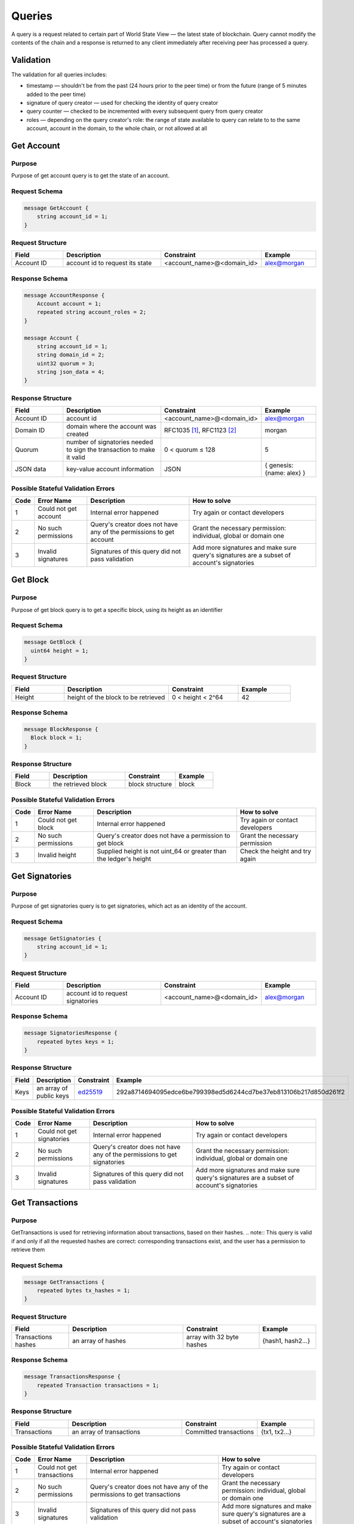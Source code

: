 Queries
=======

A query is a request related to certain part of World State View — the latest state of blockchain.
Query cannot modify the contents of the chain and a response is returned
to any client immediately after receiving peer has processed a query.

Validation
^^^^^^^^^^

The validation for all queries includes:

- timestamp — shouldn't be from the past (24 hours prior to the peer time) or from the future (range of 5 minutes added to the peer time)
- signature of query creator — used for checking the identity of query creator
- query counter — checked to be incremented with every subsequent query from query creator
- roles — depending on the query creator's role: the range of state available to query can relate to to the same account, account in the domain, to the whole chain, or not allowed at all

Get Account
^^^^^^^^^^^

Purpose
-------

Purpose of get account query is to get the state of an account.

Request Schema
--------------

.. code-block:: proto

    message GetAccount {
        string account_id = 1;
    }

Request Structure
-----------------

.. csv-table::
    :header: "Field", "Description", "Constraint", "Example"
    :widths: 15, 30, 20, 15

    "Account ID", "account id to request its state", "<account_name>@<domain_id>", "alex@morgan"

Response Schema
---------------

.. code-block:: proto

    message AccountResponse {
        Account account = 1;
        repeated string account_roles = 2;
    }

    message Account {
        string account_id = 1;
        string domain_id = 2;
        uint32 quorum = 3;
        string json_data = 4;
    }


Response Structure
------------------

.. csv-table::
    :header: "Field", "Description", "Constraint", "Example"
    :widths: 15, 30, 20, 15

    "Account ID", "account id", "<account_name>@<domain_id>", "alex@morgan"
    "Domain ID", "domain where the account was created", "RFC1035 [#f1]_, RFC1123 [#f2]_ ", "morgan"
    "Quorum", "number of signatories needed to sign the transaction to make it valid", "0 < quorum ≤ 128", "5"
    "JSON data", "key-value account information", "JSON", "{ genesis: {name: alex} }"

Possible Stateful Validation Errors
-----------------------------------

.. csv-table::
    :header: "Code", "Error Name", "Description", "How to solve"

    "1", "Could not get account", "Internal error happened", "Try again or contact developers"
    "2", "No such permissions", "Query's creator does not have any of the permissions to get account", "Grant the necessary permission: individual, global or domain one"
    "3", "Invalid signatures", "Signatures of this query did not pass validation", "Add more signatures and make sure query's signatures are a subset of account's signatories"

Get Block
^^^^^^^^^

Purpose
-------

Purpose of get block query is to get a specific block, using its height as an identifier

Request Schema
--------------

.. code-block:: proto

    message GetBlock {
      uint64 height = 1;
    }


Request Structure
-----------------

.. csv-table::
    :header: "Field", "Description", "Constraint", "Example"
    :widths: 15, 30, 20, 15

    "Height", "height of the block to be retrieved", "0 < height < 2^64", "42"

Response Schema
---------------

.. code-block:: proto

    message BlockResponse {
      Block block = 1;
    }

Response Structure
------------------

.. csv-table::
    :header: "Field", "Description", "Constraint", "Example"
    :widths: 15, 30, 20, 15

    "Block", "the retrieved block", "block structure", "block"

Possible Stateful Validation Errors
-----------------------------------

.. csv-table::
    :header: "Code", "Error Name", "Description", "How to solve"

    "1", "Could not get block", "Internal error happened", "Try again or contact developers"
    "2", "No such permissions", "Query's creator does not have a permission to get block", "Grant the necessary permission"
    "3", "Invalid height", "Supplied height is not uint_64 or greater than the ledger's height", "Check the height and try again"

Get Signatories
^^^^^^^^^^^^^^^

Purpose
-------

Purpose of get signatories query is to get signatories, which act as an identity of the account.

Request Schema
--------------

.. code-block:: proto

    message GetSignatories {
        string account_id = 1;
    }

Request Structure
-----------------

.. csv-table::
    :header: "Field", "Description", "Constraint", "Example"
    :widths: 15, 30, 20, 15

    "Account ID", "account id to request signatories", "<account_name>@<domain_id>", "alex@morgan"

Response Schema
---------------

.. code-block:: proto

    message SignatoriesResponse {
        repeated bytes keys = 1;
    }

Response Structure
------------------

.. csv-table::
    :header: "Field", "Description", "Constraint", "Example"
    :widths: 15, 30, 20, 15

    "Keys", "an array of public keys", "`ed25519 <https://ed25519.cr.yp.to>`_", "292a8714694095edce6be799398ed5d6244cd7be37eb813106b217d850d261f2"

Possible Stateful Validation Errors
-----------------------------------

.. csv-table::
    :header: "Code", "Error Name", "Description", "How to solve"

    "1", "Could not get signatories", "Internal error happened", "Try again or contact developers"
    "2", "No such permissions", "Query's creator does not have any of the permissions to get signatories", "Grant the necessary permission: individual, global or domain one"
    "3", "Invalid signatures", "Signatures of this query did not pass validation", "Add more signatures and make sure query's signatures are a subset of account's signatories"

Get Transactions
^^^^^^^^^^^^^^^^

Purpose
-------

GetTransactions is used for retrieving information about transactions, based on their hashes.
.. note:: This query is valid if and only if all the requested hashes are correct: corresponding transactions exist, and the user has a permission to retrieve them

Request Schema
--------------

.. code-block:: proto

    message GetTransactions {
        repeated bytes tx_hashes = 1;
    }

Request Structure
-----------------

.. csv-table::
    :header: "Field", "Description", "Constraint", "Example"
    :widths: 15, 30, 20, 15

    "Transactions hashes", "an array of hashes", "array with 32 byte hashes", "{hash1, hash2…}"

Response Schema
---------------

.. code-block:: proto

    message TransactionsResponse {
        repeated Transaction transactions = 1;
    }

Response Structure
------------------

.. csv-table::
    :header: "Field", "Description", "Constraint", "Example"
    :widths: 15, 30, 20, 15

    "Transactions", "an array of transactions", "Committed transactions", "{tx1, tx2…}"

Possible Stateful Validation Errors
-----------------------------------

.. csv-table::
    :header: "Code", "Error Name", "Description", "How to solve"

    "1", "Could not get transactions", "Internal error happened", "Try again or contact developers"
    "2", "No such permissions", "Query's creator does not have any of the permissions to get transactions", "Grant the necessary permission: individual, global or domain one"
    "3", "Invalid signatures", "Signatures of this query did not pass validation", "Add more signatures and make sure query's signatures are a subset of account's signatories"
    "4", "Invalid hash", "At least one of the supplied hashes either does not exist in user's transaction list or creator of the query does not have permissions to see it", "Check the supplied hashes and try again"

Get Pending Transactions
^^^^^^^^^^^^^^^^^^^^^^^^

Purpose
-------

GetPendingTransactions is used for retrieving a list of pending (not fully signed) `multisignature transactions <../core_concepts/glossary.html#multisignature-transactions>`_
or `batches of transactions <../core_concepts/glossary.html#batch-of-transactions>`__ issued by account of query creator.

.. note:: This query uses pagination for quicker and more convenient query responses.

Request Schema
--------------

.. code-block:: proto

    message TxPaginationMeta {
        uint32 page_size = 1;
        oneof opt_first_tx_hash {
            string first_tx_hash = 2;
        }
    }

    message GetPendingTransactions {
        TxPaginationMeta pagination_meta = 1;
    }

Request Structure
-----------------

.. csv-table::
    :header: "Field", "Description", "Constraint", "Example"
    :widths: 15, 30, 20, 15

    "Page size", "maximum amount of transactions returned in the response", "page_size > 0", "5"
    "First tx hash", "optional - hash of the first transaction in the starting batch", "hash in hex format", "bddd58404d1315e0eb27902c5d7c8eb0602c16238f005773df406bc191308929"

All the user's semi-signed multisignature (pending) transactions can be queried.
Maximum amount of transactions contained in a response can be limited by **page_size** field.
All the pending transactions are stored till they have collected enough signatures or get expired.
The mutual order of pending transactions or batches of transactions is preserved for a user.
That allows a user to query all transactions sequentially - page by page.
Each response may contain a reference to the next batch or transaction that can be queried.
A page size can be greater than the size of the following batch (in transactions).
In that case, several batches or transactions will be returned.
During navigating over pages, the following batch can collect the missing signatures before it gets queried.
This will result in stateful failed query response due to a missing hash of the batch.

Example
-------

If there are two pending batches with tree transactions each and a user queries pending transactions
with page size 5, then the transactions of the first batch will be in the response and a reference
(first transaction hash and batch size, even if it is a single transaction in fact) to the second batch
will be specified too.
Transactions of the second batch are not included to the first response because the batch cannot be devided
on several parts and only complete batches can be contained in a response.

Response Schema
---------------

.. code-block:: proto

    message PendingTransactionsPageResponse {
        message BatchInfo {
            string first_tx_hash = 1;
            uint32 batch_size = 2;
        }
        repeated Transaction transactions = 1;
        uint32 all_transactions_size = 2;
        BatchInfo next_batch_info = 3;
    }

Response Structure
------------------

The response contains a list of `pending transactions <../core_concepts/glossary.html#pending-transactions>`_,
the amount of all stored pending transactions for the user
and the information requeired to query the subsequent page (if exists).

.. csv-table::
    :header: "Field", "Description", "Constraint", "Example"
    :widths: 15, 30, 20, 15

        "Transactions", "an array of pending transactions", "Pending transactions", "{tx1, tx2…}"
        "All transactions size", "a number of stored transactions", "greater >= 0", "0"
        "Next batch info", "A reference to the next page - the message might be not set in a response", "", ""
        "First tx hash", "hash of the first transaction in the next batch",  "hash in hex format", "bddd58404d1315e0eb27902c5d7c8eb0602c16238f005773df406bc191308929"
        "Batch size", "Minimum page size required to fetch the next batch", "greater > 0", "3"

Get Pending Transactions (deprecated)
^^^^^^^^^^^^^^^^^^^^^^^^^^^^^^^^^^^^^

.. warning::
  The query without parameters is deprecated now and will be removed in the following major Iroha release (2.0).
  Please use the new query version instead: `Get Pending Transactions <#get-pending-transactions>`__.

Purpose
-------

GetPendingTransactions is used for retrieving a list of pending (not fully signed) `multisignature transactions <../core_concepts/glossary.html#multisignature-transactions>`_
or `batches of transactions <../core_concepts/glossary.html#batch-of-transactions>`__ issued by account of query creator.

Request Schema
--------------

.. code-block:: proto

    message GetPendingTransactions {
    }

Response Schema
---------------

.. code-block:: proto

    message TransactionsResponse {
        repeated Transaction transactions = 1;
    }

Response Structure
------------------

The response contains a list of `pending transactions <../core_concepts/glossary.html#pending-transactions>`_.

.. csv-table::
    :header: "Field", "Description", "Constraint", "Example"
    :widths: 15, 30, 20, 15

        "Transactions", "an array of pending transactions", "Pending transactions", "{tx1, tx2…}"

Possible Stateful Validation Errors
-----------------------------------

.. csv-table::
    :header: "Code", "Error Name", "Description", "How to solve"

    "1", "Could not get pending transactions", "Internal error happened", "Try again or contact developers"
    "2", "No such permissions", "Query's creator does not have any of the permissions to get pending transactions", "Grant the necessary permission: individual, global or domain one"
    "3", "Invalid signatures", "Signatures of this query did not pass validation", "Add more signatures and make sure query's signatures are a subset of account's signatories"

Get Account Transactions
^^^^^^^^^^^^^^^^^^^^^^^^

Purpose
-------

In a case when a list of transactions per account is needed, `GetAccountTransactions` query can be formed.

.. note:: This query uses pagination for quicker and more convenient query responses.

Request Schema
--------------

.. code-block:: proto

    message TxPaginationMeta {
        uint32 page_size = 1;
        oneof opt_first_tx_hash {
            string first_tx_hash = 2;
        }
    }

    message GetAccountTransactions {
        string account_id = 1;
        TxPaginationMeta pagination_meta = 2;
    }

Request Structure
-----------------

.. csv-table::
    :header: "Field", "Description", "Constraint", "Example"
    :widths: 15, 30, 20, 15

    "Account ID", "account id to request transactions from", "<account_name>@<domain_id>", "makoto@soramitsu"
    "Page size", "size of the page to be returned by the query, if the response contains fewer transactions than a page size, then next tx hash will be empty in response", "page_size > 0", "5"
    "First tx hash", "hash of the first transaction in the page. If that field is not set — then the first transactions are returned", "hash in hex format", "bddd58404d1315e0eb27902c5d7c8eb0602c16238f005773df406bc191308929"

Response Schema
---------------

.. code-block:: proto

    message TransactionsPageResponse {
        repeated Transaction transactions = 1;
        uint32 all_transactions_size = 2;
        oneof next_page_tag {
            string next_tx_hash = 3;
        }
    }

Possible Stateful Validation Errors
-----------------------------------

.. csv-table::
    :header: "Code", "Error Name", "Description", "How to solve"

    "1", "Could not get account transactions", "Internal error happened", "Try again or contact developers"
    "2", "No such permissions", "Query's creator does not have any of the permissions to get account transactions", "Grant the necessary permission: individual, global or domain one"
    "3", "Invalid signatures", "Signatures of this query did not pass validation", "Add more signatures and make sure query's signatures are a subset of account's signatories"
    "4", "Invalid pagination hash", "Supplied hash does not appear in any of the user's transactions", "Make sure hash is correct and try again"
    "5", "Invalid account id", "User with such account id does not exist", "Make sure account id is correct"

Response Structure
------------------

.. csv-table::
    :header: "Field", "Description", "Constraint", "Example"
    :widths: 15, 30, 20, 15

    "Transactions", "an array of transactions for given account", "Committed transactions", "{tx1, tx2…}"
    "All transactions size", "total number of transactions created by the given account", "", "100"
    "Next transaction hash", "hash pointing to the next transaction after the last transaction in the page. Empty if a page contains the last transaction for the given account", "bddd58404d1315e0eb27902c5d7c8eb0602c16238f005773df406bc191308929"

Get Account Asset Transactions
^^^^^^^^^^^^^^^^^^^^^^^^^^^^^^

Purpose
-------

`GetAccountAssetTransactions` query returns all transactions associated with given account and asset.

.. note:: This query uses pagination for query responses.

Request Schema
--------------

.. code-block:: proto

    message TxPaginationMeta {
        uint32 page_size = 1;
        oneof opt_first_tx_hash {
            string first_tx_hash = 2;
        }
    }

    message GetAccountAssetTransactions {
        string account_id = 1;
        string asset_id = 2;
        TxPaginationMeta pagination_meta = 3;
    }

Request Structure
-----------------

.. csv-table::
    :header: "Field", "Description", "Constraint", "Example"
    :widths: 15, 30, 20, 15

    "Account ID", "account id to request transactions from", "<account_name>@<domain_id>", "makoto@soramitsu"
    "Asset ID", "asset id in order to filter transactions containing this asset", "<asset_name>#<domain_id>", "jpy#japan"
    "Page size", "size of the page to be returned by the query, if the response contains fewer transactions than a page size, then next tx hash will be empty in response", "page_size > 0", "5"
    "First tx hash", "hash of the first transaction in the page. If that field is not set — then the first transactions are returned", "hash in hex format", "bddd58404d1315e0eb27902c5d7c8eb0602c16238f005773df406bc191308929"

Response Schema
---------------

.. code-block:: proto

    message TransactionsPageResponse {
        repeated Transaction transactions = 1;
        uint32 all_transactions_size = 2;
        oneof next_page_tag {
            string next_tx_hash = 3;
        }
    }

Response Structure
------------------

.. csv-table::
    :header: "Field", "Description", "Constraint", "Example"
    :widths: 15, 30, 20, 15

    "Transactions", "an array of transactions for given account and asset", "Committed transactions", "{tx1, tx2…}"
    "All transactions size", "total number of transactions for given account and asset", "", "100"
    "Next transaction hash", "hash pointing to the next transaction after the last transaction in the page. Empty if a page contains the last transaction for given account and asset", "bddd58404d1315e0eb27902c5d7c8eb0602c16238f005773df406bc191308929"

Possible Stateful Validation Errors
-----------------------------------

.. csv-table::
    :header: "Code", "Error Name", "Description", "How to solve"

    "1", "Could not get account asset transactions", "Internal error happened", "Try again or contact developers"
    "2", "No such permissions", "Query's creator does not have any of the permissions to get account asset transactions", "Grant the necessary permission: individual, global or domain one"
    "3", "Invalid signatures", "Signatures of this query did not pass validation", "Add more signatures and make sure query's signatures are a subset of account's signatories"
    "4", "Invalid pagination hash", "Supplied hash does not appear in any of the user's transactions", "Make sure hash is correct and try again"
    "5", "Invalid account id", "User with such account id does not exist", "Make sure account id is correct"
    "6", "Invalid asset id", "Asset with such asset id does not exist", "Make sure asset id is correct"

Get Account Assets
^^^^^^^^^^^^^^^^^^

Purpose
-------

To get the state of all assets in an account (a balance), `GetAccountAssets` query can be used.

Request Schema
--------------

.. code-block:: proto

    message AssetPaginationMeta {
        uint32 page_size = 1;
        oneof opt_first_asset_id {
            string first_asset_id = 2;
        }
    }

    message GetAccountAssets {
        string account_id = 1;
        AssetPaginationMeta pagination_meta = 2;
    }

Request Structure
-----------------

.. csv-table::
    :header: "Field", "Description", "Constraint", "Example"
    :widths: 15, 30, 20, 15

    "Account ID", "account id to request balance from", "<account_name>@<domain_id>", "makoto@soramitsu"
    AssetPaginationMeta.page_size, "Requested page size. The number of assets in response will not exceed this value. If the response was truncated, the asset id immediately following the returned ones will be provided in next_asset_id.", 0 < page_size < 32 bit unsigned int max (4294967296), 100
    AssetPaginationMeta.first_asset_id, "Requested page start.  If the field is not set, then the first page is returned.", name#domain, my_asset#my_domain

Response Schema
---------------
.. code-block:: proto

    message AccountAssetResponse {
        repeated AccountAsset account_assets = 1;
        uint32 total_number = 2;
        oneof opt_next_asset_id {
            string next_asset_id = 3;
        }
    }

    message AccountAsset {
        string asset_id = 1;
        string account_id = 2;
        string balance = 3;
    }

Response Structure
------------------

.. csv-table::
    :header: "Field", "Description", "Constraint", "Example"
    :widths: 15, 30, 20, 15

    "Asset ID", "identifier of asset used for checking the balance", "<asset_name>#<domain_id>", "jpy#japan"
    "Account ID", "account which has this balance", "<account_name>@<domain_id>", "makoto@soramitsu"
    "Balance", "balance of the asset", "No less than 0", "200.20"
    total_number, number of assets matching query without page limits, 0 < total_number < 32 bit unsigned int max (4294967296), 100500
    next_asset_id, the id of asset immediately following curent page, name#domain, my_asset#my_domain

.. note::
   If page size is equal or greater than the number of assets matching other requested criteria, the next asset id will be unset in the response.
   Otherwise, it contains the value that clients should use for the first asset id if they want to fetch the next page.


Possible Stateful Validation Errors
-----------------------------------

.. csv-table::
    :header: "Code", "Error Name", "Description", "How to solve"

    "1", "Could not get account assets", "Internal error happened", "Try again or contact developers"
    "2", "No such permissions", "Query's creator does not have any of the permissions to get account assets", "Grant the necessary permission: individual, global or domain one"
    "3", "Invalid signatures", "Signatures of this query did not pass validation", "Add more signatures and make sure query's signatures are a subset of account's signatories"
    "4", "Invalid pagination metadata", "Wrong page size or nonexistent first asset", "Set a valid page size, and make sure that asset id is valid, or leave first asset id unspecified"

Get Account Detail
^^^^^^^^^^^^^^^^^^

Purpose
-------

To get details of the account, `GetAccountDetail` query can be used. Account details are key-value pairs, splitted into writers categories. Writers are accounts, that added the corresponding account detail. Example of such structure is:

.. code-block:: json

    {
        "account@a_domain": {
            "age": 18,
            "hobbies": "crypto"
        },
        "account@b_domain": {
            "age": 20,
            "sports": "basketball"
        }
    }

Here, one can see four account details - "age", "hobbies" and "sports" - added by two writers - "account@a_domain" and "account@b_domain". All of these details, obviously, are about the same account.

Request Schema
--------------

.. code-block:: proto

    message GetAccountDetail {
      oneof opt_account_id {
        string account_id = 1;
      }
      oneof opt_key {
        string key = 2;
      }
      oneof opt_writer {
        string writer = 3;
      }
    }

.. note::
    Pay attention, that all fields are optional. Reasons will be described later.

Request Structure
-----------------

.. csv-table::
    :header: "Field", "Description", "Constraint", "Example"
    :widths: 15, 30, 20, 15

        "Account ID", "account id to get details from", "<account_name>@<domain_id>", "account@domain"
        "Key", "key, under which to get details", "string", "age"
        "Writer", "account id of writer", "<account_name>@<domain_id>", "account@domain"

Response Schema
---------------

.. code-block:: proto

    message AccountDetailResponse {
      string detail = 1;
    }

Response Structure
------------------

.. csv-table::
    :header: "Field", "Description", "Constraint", "Example"
    :widths: 15, 30, 20, 15

        "Detail", "key-value pairs with account details", "JSON", "see below"

Possible Stateful Validation Errors
-----------------------------------

.. csv-table::
    :header: "Code", "Error Name", "Description", "How to solve"

    "1", "Could not get account detail", "Internal error happened", "Try again or contact developers"
    "2", "No such permissions", "Query's creator does not have any of the permissions to get account detail", "Grant the necessary permission: individual, global or domain one"
    "3", "Invalid signatures", "Signatures of this query did not pass validation", "Add more signatures and make sure query's signatures are a subset of account's signatories"

Usage Examples
--------------

Again, let's consider the example of details from the beginning and see how different variants of `GetAccountDetail` queries will change the resulting response.

.. code-block:: json

    {
        "account@a_domain": {
            "age": 18,
            "hobbies": "crypto"
        },
        "account@b_domain": {
            "age": 20,
            "sports": "basketball"
        }
    }

**account_id is not set**

If account_id is not set - other fields can be empty or not - it will automatically be substituted with query creator's account, which will lead to one of the next cases.

**only account_id is set**

In this case, all details about that account are going to be returned, leading to the following response:

.. code-block:: json

    {
        "account@a_domain": {
            "age": 18,
            "hobbies": "crypto"
        },
        "account@b_domain": {
            "age": 20,
            "sports": "basketball"
        }
    }

**account_id and key are set**

Here, details added by all writers under the key are going to be returned. For example, if we asked for the key "age", that's the response we would get:

.. code-block:: json

    {
        "account@a_domain": {
            "age": 18
        },
        "account@b_domain": {
            "age": 20
        }
    }

**account_id and writer are set**

Now, the response will contain all details about this account, added by one specific writer. For example, if we asked for writer "account@b_domain", we would get:

.. code-block:: json

    {
        "account@b_domain": {
            "age": 20,
            "sports": "basketball"
        }
    }

**account_id, key and writer are set**

Finally, if all three field are set, result will contain details, added the specific writer and under the specific key, for example, if we asked for key "age" and writer "account@a_domain", we would get:

.. code-block:: json

    {
        "account@a_domain": {
            "age": 18
        }
    }

Get Asset Info
^^^^^^^^^^^^^^

Purpose
-------

In order to get information on the given asset (as for now - its precision), user can send `GetAssetInfo` query.

Request Schema
--------------

.. code-block:: proto

    message GetAssetInfo {
        string asset_id = 1;
    }

Request Structure
-----------------

.. csv-table::
    :header: "Field", "Description", "Constraint", "Example"
    :widths: 15, 30, 20, 15

    "Asset ID", "asset id to know related information", "<asset_name>#<domain_id>", "jpy#japan"


Response Schema
---------------

.. code-block:: proto

    message Asset {
        string asset_id = 1;
        string domain_id = 2;
        uint32 precision = 3;
    }

.. note::
    Please note that due to a known issue you would not get any exception if you pass invalid precision value.
    Valid range is: 0 <= precision <= 255

Possible Stateful Validation Errors
-----------------------------------

.. csv-table::
    :header: "Code", "Error Name", "Description", "How to solve"

    "1", "Could not get asset info", "Internal error happened", "Try again or contact developers"
    "2", "No such permissions", "Query's creator does not have any of the permissions to get asset info", "Grant the necessary permission: individual, global or domain one"
    "3", "Invalid signatures", "Signatures of this query did not pass validation", "Add more signatures and make sure query's signatures are a subset of account's signatories"

Response Structure
------------------

.. csv-table::
    :header: "Field", "Description", "Constraint", "Example"
    :widths: 15, 30, 20, 15

    "Asset ID", "identifier of asset used for checking the balance", "<asset_name>#<domain_id>", "jpy#japan"
    "Domain ID", "domain related to this asset", "RFC1035 [#f1]_, RFC1123 [#f2]_", "japan"
    "Precision", "number of digits after comma", "0 <= precision <= 255", "2"

Get Roles
^^^^^^^^^

Purpose
-------

To get existing roles in the system, a user can send `GetRoles` query to Iroha network.

Request Schema
--------------

.. code-block:: proto

    message GetRoles {
    }

Response Schema
---------------

.. code-block:: proto

    message RolesResponse {
        repeated string roles = 1;
    }

Response Structure
------------------

.. csv-table::
    :header: "Field", "Description", "Constraint", "Example"
    :widths: 15, 30, 20, 15

    "Roles", "array of created roles in the network", "set of roles in the system", "{MoneyCreator, User, Admin, …}"

Possible Stateful Validation Errors
-----------------------------------

.. csv-table::
    :header: "Code", "Error Name", "Description", "How to solve"

    "1", "Could not get roles", "Internal error happened", "Try again or contact developers"
    "2", "No such permissions", "Query's creator does not have any of the permissions to get roles", "Grant the necessary permission: individual, global or domain one"
    "3", "Invalid signatures", "Signatures of this query did not pass validation", "Add more signatures and make sure query's signatures are a subset of account's signatories"

Get Role Permissions
^^^^^^^^^^^^^^^^^^^^

Purpose
-------

To get available permissions per role in the system, a user can send `GetRolePermissions` query to Iroha network.

Request Schema
--------------

.. code-block:: proto

    message GetRolePermissions {
        string role_id = 1;
    }

Request Structure
-----------------

.. csv-table::
    :header: "Field", "Description", "Constraint", "Example"
    :widths: 15, 30, 20, 15

    "Role ID", "role to get permissions for", "existing role in the system", "MoneyCreator"

Response Schema
---------------

.. code-block:: proto

    message RolePermissionsResponse {
        repeated string permissions = 1;
    }

Response Structure
------------------

.. csv-table::
    :header: "Field", "Description", "Constraint", "Example"
    :widths: 15, 30, 20, 15

    "Permissions", "array of permissions related to the role", "string of permissions related to the role", "{can_add_asset_qty, …}"

Possible Stateful Validation Errors
-----------------------------------

.. csv-table::
    :header: "Code", "Error Name", "Description", "How to solve"

    "1", "Could not get role permissions", "Internal error happened", "Try again or contact developers"
    "2", "No such permissions", "Query's creator does not have any of the permissions to get role permissions", "Grant the necessary permission: individual, global or domain one"
    "3", "Invalid signatures", "Signatures of this query did not pass validation", "Add more signatures and make sure query's signatures are a subset of account's signatories"

.. [#f1] https://www.ietf.org/rfc/rfc1035.txt
.. [#f2] https://www.ietf.org/rfc/rfc1123.txt


FetchCommits
^^^^^^^^^^^^^^^^^^^^

Purpose
-------

To get new blocks as soon as they are committed, a user can invoke `FetchCommits` RPC call to Iroha network.

Request Schema
--------------

No request arguments are needed


Response Schema
---------------

.. code-block:: proto

    message BlockQueryResponse {
      oneof response {
        BlockResponse block_response = 1;
        BlockErrorResponse block_error_response = 2;
      }
    }

Please note that it returns a stream of `BlockQueryResponse`.

Response Structure
------------------

.. csv-table::
    :header: "Field", "Description", "Constraint", "Example"
    :widths: 15, 30, 20, 15

    "Block", "Iroha block", "only committed blocks", "{ 'block_v1': ....}"

Possible Stateful Validation Errors
-----------------------------------

.. csv-table::
    :header: "Code", "Error Name", "Description", "How to solve"

    "1", "Could not get block streaming", "Internal error happened", "Try again or contact developers"
    "2", "No such permissions", "Query's creator does not have any of the permissions to get blocks", "Grant the necessary permission: individual, global or domain one"
    "3", "Invalid signatures", "Signatures of this query did not pass validation", "Add more signatures and make sure query's signatures are a subset of account's signatories"

Example
-------
You can check an example how to use this query here:
https://github.com/x3medima17/twitter

